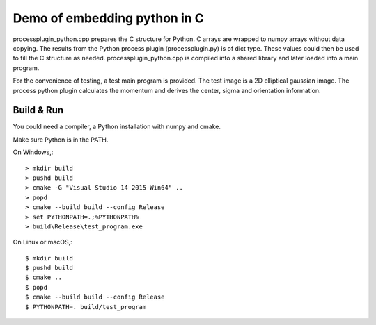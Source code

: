 Demo of embedding python in C
=============================

processplugin_python.cpp prepares the C structure for Python. C arrays are wrapped to numpy arrays without data copying. The results from the Python process plugin (processplugin.py) is of dict type. These values could then be used to fill the C structure as needed. processplugin_python.cpp is compiled into a shared library and later loaded into a main program.

For the convenience of testing, a test main program is provided. The test image is a 2D elliptical gaussian image. The process python plugin calculates the momentum and derives the center, sigma and orientation information.

Build & Run
-----------

You could need a compiler, a Python installation with numpy and cmake.

Make sure Python is in the PATH.

On Windows,::

 > mkdir build
 > pushd build
 > cmake -G "Visual Studio 14 2015 Win64" ..
 > popd
 > cmake --build build --config Release
 > set PYTHONPATH=.;%PYTHONPATH%
 > build\Release\test_program.exe

On Linux or macOS,::

 $ mkdir build
 $ pushd build
 $ cmake ..
 $ popd
 $ cmake --build build --config Release
 $ PYTHONPATH=. build/test_program
